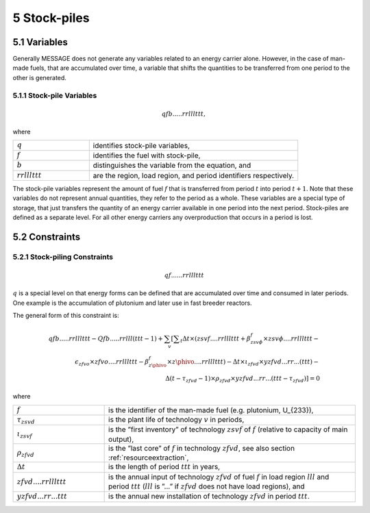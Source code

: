 5 Stock-piles
===============

5.1 	Variables
---------------

Generally MESSAGE does not generate any variables related to an energy carrier alone. However, in the case of man-made fuels, that are accumulated over time, a variable that shifts the quantities to be transferred from one period to the other is generated.

5.1.1 	Stock-pile Variables
~~~~~~~~~~~~~~~~~~~~~~~~~~~~

.. math::
   qfb.....rrlllttt, 

where

.. list-table:: 
   :widths: 40 110
   :header-rows: 0

   * - :math:`q`
     - identifies stock-pile variables,
   * - :math:`f`
     - identifies the fuel with stock-pile,
   * - :math:`b`
     - distinguishes  the variable from the equation, and
   * - :math:`rrlllttt`
     - are the region, load region, and period identifiers respectively.

The stock-pile variables represent the amount of fuel :math:`f` that is transferred from period :math:`t` into period :math:`t + 1`. Note that these variables do not represent annual quantities, they refer to the period as a whole. These variables are a special type of storage, that just transfers the quantity of an energy carrier available in one period into the next period. Stock-piles are defined  as a separate level. For all other energy carriers any overproduction that occurs in a period is lost.

5.2 	Constraints
-----------------

5.2.1 	Stock-piling Constraints
~~~~~~~~~~~~~~~~~~~~~~~~~~~~~~~~

.. math::
   qf......rrlllttt

:math:`q` is a special level on that energy forms can be defined that are accumulated over time and consumed in later periods. One example is the accumulation of plutonium and later use in fast breeder reactors.

The general form of this constraint is:

.. math::
   qfb.....rrlllttt-Qfb.....rrlll(ttt-1)+\sum_v \left[ \sum _t \Delta t \times (zsvf....rrlllttt+\beta _{zsv\phi}^f\times zsv\phi....rrlllttt- \\ \epsilon _{zfvo}\times zfvo....rrlllttt-\beta _{z\phivo}^f\times z\phivo....rrlllttt)-\Delta t \times \iota_{zfvd} \times yzfvd...rr...(ttt)-\\ \Delta(t-\tau _{zfvd}-1)\times \rho_{zfvd} \times yzfvd...rr...(ttt-\tau_{zfvd}) \right] = 0


where

.. list-table:: 
   :widths: 40 110
   :header-rows: 0

   * - :math:`f`
     - is the identifier of the man-made fuel (e.g. plutonium, U_{233}),
   * - :math:`\tau_{zsvd}`
     - is the plant life of technology :math:`v` in periods,
   * - :math:`\iota_{zsvf}`
     - is the ”first  inventory” of technology :math:`zsvf` of :math:`f` (relative to capacity of main output),
   * - :math:`\rho_{zfvd}`
     - is the ”last core” of :math:`f` in technology :math:`zfvd`, see also section :ref:`resourceextraction`,
   * - :math:`\Delta t`
     - is the length of period :math:`ttt` in years,
   * - :math:`zfvd....rrlllttt`
     - is the annual input of technology :math:`zfvd` of fuel :math:`f` in load region :math:`lll` and period :math:`ttt` (:math:`lll` is ”...” if :math:`zfvd` does not have load regions), and
   * - :math:`yzfvd...rr...ttt`
     - is the annual new installation of technology :math:`zfvd` in period :math:`ttt`.
